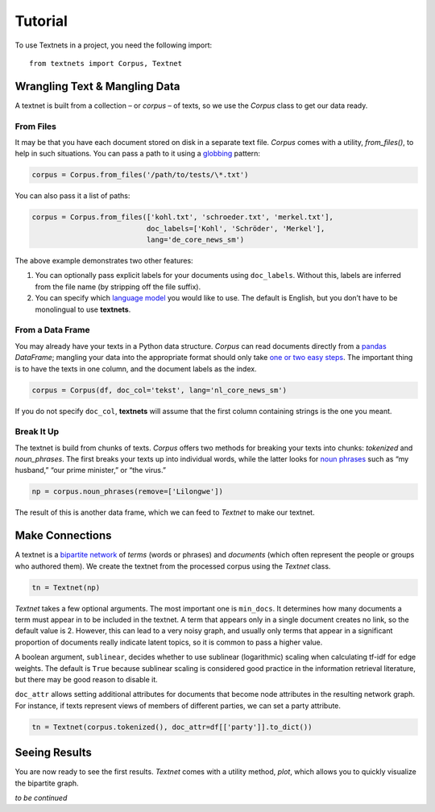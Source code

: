 ========
Tutorial
========

To use Textnets in a project, you need the following import::

    from textnets import Corpus, Textnet

Wrangling Text & Mangling Data
------------------------------

A textnet is built from a collection – or *corpus* – of texts, so we use
the `Corpus` class to get our data ready.

From Files
~~~~~~~~~~

It may be that you have each document stored on disk in a separate text
file. `Corpus` comes with a utility, `from_files()`, to help in such
situations. You can pass a path to it using a
`globbing <https://en.wikipedia.org/wiki/Glob_(programming)>`__ pattern:

.. code:: python

   corpus = Corpus.from_files('/path/to/tests/\*.txt')

You can also pass it a list of paths:

.. code:: python

   corpus = Corpus.from_files(['kohl.txt', 'schroeder.txt', 'merkel.txt'],
                              doc_labels=['Kohl', 'Schröder', 'Merkel'],
                              lang='de_core_news_sm')

The above example demonstrates two other features:

1. You can optionally pass explicit labels for your documents using
   ``doc_labels``. Without this, labels are inferred from the file name
   (by stripping off the file suffix).
2. You can specify which `language model <https://spacy.io/models>`__
   you would like to use. The default is English, but you don’t have to
   be monolingual to use **textnets**.

From a Data Frame
~~~~~~~~~~~~~~~~~

You may already have your texts in a Python data structure. `Corpus`
can read documents directly from a `pandas <https://pandas.io>`__
`DataFrame`; mangling your data into the appropriate format should
only take `one or two easy
steps <https://pandas.pydata.org/docs/getting_started/dsintro.html#from-dict-of-series-or-dicts>`__.
The important thing is to have the texts in one column, and the document
labels as the index.

.. code:: python

   corpus = Corpus(df, doc_col='tekst', lang='nl_core_news_sm')

If you do not specify ``doc_col``, **textnets** will assume that the
first column containing strings is the one you meant.

Break It Up
~~~~~~~~~~~

The textnet is build from chunks of texts. `Corpus` offers two
methods for breaking your texts into chunks: `tokenized` and
`noun_phrases`. The first breaks your texts up into individual
words, while the latter looks for `noun
phrases <https://en.wikipedia.org/wiki/Noun_phrase>`__ such as “my
husband,” “our prime minister,” or “the virus.”

.. code:: python

   np = corpus.noun_phrases(remove=['Lilongwe'])

The result of this is another data frame, which we can feed to
`Textnet` to make our textnet.

Make Connections
----------------

A textnet is a `bipartite network <https://en.wikipedia.org/wiki/Bipartite_graph>`__  of *terms* (words or phrases) and *documents* (which often represent the people or groups who authored them). We create the textnet from the processed corpus using the `Textnet` class.

.. code:: python

   tn = Textnet(np)

`Textnet` takes a few optional arguments. The most important one is ``min_docs``. It determines how many documents a term must appear in to be included in the textnet. A term that appears only in a single document creates no link, so the default value is 2. However, this can lead to a very noisy graph, and usually only terms that appear in a significant proportion of documents really indicate latent topics, so it is common to pass a higher value.

A boolean argument, ``sublinear``, decides whether to use sublinear (logarithmic) scaling when calculating tf-idf for edge weights. The default is ``True`` because sublinear scaling is considered good practice in the information retrieval literature, but there may be good reason to disable it.

``doc_attr`` allows setting additional attributes for documents that become node attributes in the resulting network graph. For instance, if texts represent views of members of different parties, we can set a party attribute. 

.. code:: python

   tn = Textnet(corpus.tokenized(), doc_attr=df[['party']].to_dict())

Seeing Results
--------------

You are now ready to see the first results. `Textnet` comes with a utility method, `plot`, which allows you to quickly visualize the bipartite graph.

*to be continued*
